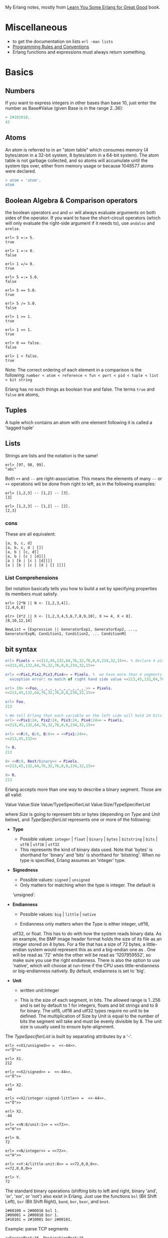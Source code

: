 My Erlang notes, mostly from [[https://learnyousomeerlang.com/][Learn You Some Erlang for Great Good]] book.

* Miscellaneous
- to get the documentation on lists =erl -man lists=
- [[http://www.erlang.se/doc/programming_rules.shtml][Programming Rules and Conventions]]
- Erlang functions and expressions must always return something.
* Basics
** Numbers
If you want to express integers in other bases than base 10, just
enter the number as Base#Value (given Base is in the range 2..36):
#+BEGIN_SRC erlang
> 2#101010.
42
#+END_SRC
** Atoms
An atom is referred to in an "atom table" which consumes memory (4
bytes/atom in a 32-bit system, 8 bytes/atom in a 64-bit system). The
atom table is not garbage collected, and so atoms will accumulate
until the system tips over, either from memory usage or because
1048577 atoms were declared.
#+BEGIN_SRC erlang
> atom = 'atom'.
atom
#+END_SRC
** Boolean Algebra & Comparison operators
the boolean operators =and= and =or= will always evaluate arguments on
both sides of the operator. If you want to have the short-circuit
operators (which will only evaluate the right-side argument if it
needs to), use =andalso= and =orelse=.

#+BEGIN_SRC
erl> 5 =:= 5.
true

erl> 1 =:= 0.
false

erl> 1 =/= 0.
true

erl> 5 =:= 5.0.
false

erl> 5 == 5.0.
true

erl> 5 /= 5.0.
false

erl> 1 >= 1.
true

erl> 1 =< 1.
true

erl> 0 == false.
false

erl> 1 < false.
true
#+END_SRC

Note: The correct ordering of each element in a comparison is the following:
=number < atom < reference < fun < port < pid < tuple < list < bit string=

Erlang has no such things as boolean true and false. The terms =true=
and =false= are atoms,
** Tuples
A tuple which contains an atom with one element following it is called
a 'tagged tuple'
** Lists
Strings are lists and the notation is the same!
#+BEGIN_SRC
erl> [97, 98, 99].
"abc"
#+END_SRC

Both =++= and =--= are right-associative. This means the elements of
many =--= or =++= operations will be done from right to left, as in the
following examples:
#+BEGIN_SRC
erl> [1,2,3] -- [1,2] -- [3].
[3]

erl> [1,2,3] -- [1,2] -- [2].
[2,3]
#+END_SRC
*** cons
These are all equivalent:
#+BEGIN_SRC
[a, b, c, d]
[a, b, c, d | []]
[a, b | [c, d]]
[a, b | [c | [d]]]
[a | [b | [c | [d]]]]
[a | [b | [c | [d | [] ]]]]
#+END_SRC
*** List Comprehensions
Set notation basically tells you how to build a set by specifying
properties its members must satisfy.

#+BEGIN_SRC
erl> [2*N || N <- [1,2,3,4]].
[2,4,6,8]

elr> [X*2 || X <- [1,2,3,4,5,6,7,8,9,10], X >= 4, X < 8].
[8,10,12,14]
#+END_SRC

#+BEGIN_SRC
NewList = [Expression || GeneratorExp1, GeneratorExp2, ..., GeneratorExpN, Condition1, Condition2, ... ConditionM]
#+END_SRC
** bit syntax
#+BEGIN_SRC  erlang
erl> Pixels = <<213,45,132,64,76,32,76,0,0,234,32,15>>. % declare 4 pixels of RGB colors in binary
<<213,45,132,64,76,32,76,0,0,234,32,15>>

erl> <<Pix1,Pix2,Pix3,Pix4>> = Pixels. %  we have more than 4 segments
  exception error: no match of right hand side value <<213,45,132,64,76,32,76, 0,0,234,32,15>>

erl> 19> <<Foo,_,_,_,_,_,_,_,_,_,_,_>> = Pixels.
<<213,45,132,64,76,32,76,0,0,234,32,15>>

erl> Foo.
213

% We tell Erlang that each variable on the left side will hold 24 bits of data. That's what Var:24 means
erl> <<Pix1:24, Pix2:24, Pix3:24, Pix4:24>> = Pixels.
<<213,45,132,64,76,32,76,0,0,234,32,15>>

erl> <<R:8, G:8, B:8>> = <<Pix1:24>>.
<<213,45,132>>

7> R.
213

8> <<R:8, Rest/binary>> = Pixels.
<<213,45,132,64,76,32,76,0,0,234,32,15>>

9> R.
213
#+END_SRC

 Erlang accepts more than one way to describe a binary segment. Those are all valid:

    Value
    Value:Size
    Value/TypeSpecifierList
    Value:Size/TypeSpecifierList

where /Size/ is going to represent bits or bytes (depending on /Type/ and
/Unit/ below), and /TypeSpecifierList/ represents one or more of the
following:

- *Type*
    + Possible values: =integer= | =float= | =binary= | =bytes= |
      =bitstring= | =bits= | =utf8= | =utf16= | =utf32=
    + This represents the kind of binary data used. Note that 'bytes'
      is shorthand for 'binary' and 'bits' is shorthand for
      'bitstring'. When no type is specified, Erlang assumes an
      'integer' type.

- *Signedness*
  + Possible values: =signed= | =unsigned=
  + Only matters for matching when the type is integer. The default is
  'unsigned'.

- *Endianness*
  + Possible values: =big= | =little= | =native=

  + Endianness only matters when the Type is either integer, utf16,
  utf32, or float. This has to do with how the system reads binary
  data. As an example, the BMP image header format holds the size of
  its file as an integer stored on 4 bytes. For a file that has a size
  of 72 bytes, a little-endian system would represent this as
  <<72,0,0,0>> and a big-endian one as <<0,0,0,72>>. One will be read
  as '72' while the other will be read as '1207959552', so make sure
  you use the right endianness. There is also the option to use
  'native', which will choose at run-time if the CPU uses
  little-endianness or big-endianness natively. By default, endianness
  is set to 'big'.

- *Unit*
    + written unit:Integer

    + This is the size of each segment, in bits. The allowed range is
      1..256 and is set by default to 1 for integers, floats and bit
      strings and to 8 for binary. The utf8, utf16 and utf32 types
      require no unit to be defined. The multiplication of Size by
      Unit is equal to the number of bits the segment will take and
      must be evenly divisible by 8. The unit size is usually used to
      ensure byte-alignment.

The /TypeSpecifierList/ is built by separating attributes by a '-'.

#+BEGIN_SRC
erl> <<X1/unsigned>> =  <<-44>>.
<<"Ô">>

erl> X1.
212

erl> <<X2/signed>> =  <<-44>>.
<<"Ô">>

erl> X2.
-44

erl> <<X2/integer-signed-little>> =  <<-44>>.
<<"Ô">>

erl> X2.
-44

erl> <<N:8/unit:1>> = <<72>>.
<<"H">>

erl> N.
72

erl> <<N/integer>> = <<72>>.
<<"H">>

erl> <<Y:4/little-unit:8>> = <<72,0,0,0>>.
<<72,0,0,0>>

erl> Y.
72
#+END_SRC



The standard binary operations (shifting bits to left and right,
binary 'and', 'or', 'xor', or 'not') also exist in Erlang. Just use
the functions =bsl= (Bit Shift Left), =bsr= (Bit Shift Right), =band=, =bor=,
=bxor=, and =bnot=.

#+BEGIN_SRC
2#00100 = 2#00010 bsl 1.
2#00001 = 2#00010 bsr 1.
2#10101 = 2#10001 bor 2#00101.
#+END_SRC

Example: parse TCP segments
#+BEGIN_SRC
<<SourcePort:16, DestinationPort:16,
AckNumber:32,
DataOffset:4, _Reserved:4, Flags:8, WindowSize:16,
CheckSum: 16, UrgentPointer:16,
Payload/binary>> = SomeBinary.
#+END_SRC

*** bit strings
#+BEGIN_SRC
<<"this is a bit string!">>
#+END_SRC

** Binary Comprehensions
#+BEGIN_SRC
erl> [ X || <<X>> <= <<1,2,3,4,5>>, X rem 2 == 0].
[2,4]

2> Pixels = <<213,45,132,64,76,32,76,0,0,234,32,15>>.
<<213,45,132,64,76,32,76,0,0,234,32,15>>

3> RGB = [ {R,G,B} || <<R:8,G:8,B:8>> <= Pixels ].
[{213,45,132},{64,76,32},{76,0,0},{234,32,15}]

erl> RGB.
[{213,45,132},{64,76,32},{76,0,0},{234,32,15}]

erl> << <<R:8, G:8, B:8>> ||  {R,G,B} <- RGB >>.
<<213,45,132,64,76,32,76,0,0,234,32,15>>

erl> << <<(X+1)/integer>> || <<X>> <= <<3,7,5,4,7>> >>.
<<4,8,6,5,8>>
#+END_SRC
* Modules
- All functions in Erlang must be defined in modules.
- module attributes are metadata describing the module itself. They can be found via =module_info/0=, like =mymod.module_info().=
- =-module(Name).=  This is always the first attribute (and statement) of
  a file, and for good reason: it's the name of the current module,
  where Name is an atom. This is the name you'll use to call
  functions from other modules. The calls are made with the =M:F(A)=
  form, where =M= is the module name, =F= the function, and A the
  arguments.
- =-export([Function1/Arity, Function2/Arity, ..., FunctionN/Arity]).=
- =-import(Module, [Function1/Arity, ..., FunctionN/Arity]).=
  Importing a function is not much more than a shortcut
- =-define(MACRO, some_value).=
  e.g =-define(foo, 88).= and to use it =?foo=
  e.g =-define(sub(X,Y), X-Y).= and to use it =?sub(23,47)=

* Compiling the code
  - =erlc flags file.erl= when in the command line
  - =compile:file(FileName)= when in the shell or in a module
  - =c()= when in the shell
*** flags
    - =-debug_info=
    - =-{outdir,Dir}=
    - =-export_all=: Will ignore the =-export= module attribute
   - =-{d,Macro}= or ={d,Macro,Value}= Defines a macro to be used in
     the module, where Macro is an atom. This is more frequently used
     when dealing when unit-testing, ensuring that a module will only
     have its testing functions created and exported when they are
     explicitly wanted. By default, Value is 'true' if it's not
     defined as the third element of the tuple.

e.g.
#+BEGIN_SRC
erl> compile:file(useless, [debug_info, export_all]).
{ok,useless}

erl> c(useless, [debug_info, export_all]).
{ok,useless}
#+END_SRC

Compiler flags can also be defined from within a module, with a module
attribute.
#+BEGIN_SRC erlang
-compile(export_all).
#+END_SRC

You could also use =c(Module,[native])=.
* Pattern Matching
Get the secon element of a list
#+BEGIN_SRC erlang
second([_, X|_]) ->
    X.

same(X,X) ->
true;
same(_,_) ->
false.

foo({First = {X,Y,Z}, Second = {H, S, M}}) ->
    io:format("X:~p, Y: ~p, Z: ~p, H: ~p, S: ~p, M: ~p~n", [X,Y,Z, H, S, M]),
    io:format("First: ~p, second: ~p~n", [First, Second]).
#+END_SRC
* Guards, Guards!
#+BEGIN_SRC erlang
old_enough(X) when X >= 16 -> true;
old_enough(_) -> false.

right_age(X) when X >= 16, X =< 104 -> %% The comma (,) acts in a similar manner to the operator `andalso`
    true;
right_age(_) ->
    false.

wrong_age(X) when X < 16; X > 104 -> %% the semicolon (;) acts a bit like `orelse`
    true;
wrong_age(_) ->
    false.
#+END_SRC

Note: I've compared =,= and =;= in guards to the operators =andalso= and
=orelse=. They're not exactly the same, though. The former pair will
catch exceptions as they happen while the latter won't. What this
means is that if there is an error thrown in the first part of the
guard `X >= N; N >= 0`, the second part can still be evaluated and the
guard might succeed; if an error was thrown in the first part of `X >= N orelse N >= 0`,
the second part will also be skipped and the whole
guard will fail.

However, only =andalso= and =orelse= can be
nested inside guards. This means =(A orelse B) andalso C= is a valid
guard, while =(A; B), C= is not.



Note: type test BIFs constitute more than half of the functions
allowed in guard expressions. The rest are also BIFs, but do not
represent type tests. These are:

#+BEGIN_SRC erlang
 abs(Number), bit_size(Bitstring), byte_size(Bitstring), element(N, Tuple),
 float(Term), hd(List), length(List), node(),
 node(Pid|Ref|Port), round(Number), self(), size(Tuple|Bitstring),
 tl(List), trunc(Number), tuple_size(Tuple)
#+END_SRC

e.g
#+BEGIN_SRC erlang
zip(Xs, Ys) when length(Xs) == length(Ys) ->
    lists:reverse(zip(Xs, Ys, [])).

zip([], [], Result) ->
    Result;
zip([X|Xs], [Y|Ys], Result) ->
    zip(Xs, Ys, [{X, Y} | Result]).
#+END_SRC

* if
The =if= clauses are called Guard Patterns.

#+BEGIN_SRC erlang
  oh_god(N) ->
      if N =:= 2 -> might_succeed;
         true -> always_does  %% this is Erlang's if's 'else!', we can't omit this, or else we get an error
      end.

  help_me(Animal) ->
      Talk = if Animal == cat ->
                     "meow";
                Animal == beef ->
                     "moo";
                Animal == dog ->
                     "bark";
                true ->
                     "fdlkajfj"
             end,
      {Animal, "says " ++ Talk ++ "!"}.
#+END_SRC
* In Case ... of
a =case ... of= expression is like the whole function head: you can
have the complex pattern matching you can use with each argument, and
you can have guards on top of it!

#+BEGIN_SRC erlang
  insert(X, []) ->
      [X];
  insert(X, Set) ->
      case lists:member(X, Set) of
          true -> Set;
          false -> [X | Set]
      end.

  beach(Temperature) ->
      case Temperature of
          {celsius, N} when N >= 20, N =< 45 ->
              'favorable';
          {kelvin, N} when N >= 293, N =< 318 ->
              'scientifically favorable';
          {fahrenheit, N} when N >= 68, N =< 113 ->
              'favorable in the US';
          _ ->
              'avoid beach'
      end.
#+END_SRC

* Type conversions
Each of these functions take the form =<type>_to_<type>= and are
implemented in the =erlang= module.
#+BEGIN_SRC
1> erlang:list_to_integer("54").
54

2> erlang:integer_to_list(54).
"54"

3> erlang:list_to_integer("54.32").
   exception error: bad argument
in function  list_to_integer/1
called as list_to_integer("54.32")

4> erlang:list_to_float("54.32").
54.32

5> erlang:atom_to_list(true).
"true"

6> erlang:list_to_bitstring("hi there").
<<"hi there">>

7> erlang:bitstring_to_list(<<"hi there">>).
"hi there"
#+END_SRC

All of them:
#+BEGIN_SRC
atom_to_binary/2, atom_to_list/1, binary_to_atom/2,
binary_to_existing_atom/2, binary_to_list/1, bitstring_to_list/1,
binary_to_term/1, float_to_list/1, fun_to_list/1, integer_to_list/1,
integer_to_list/2, iolist_to_binary/1, iolist_to_atom/1,
list_to_atom/1, list_to_binary/1, list_to_bitstring/1,
list_to_existing_atom/1, list_to_float/1, list_to_integer/2,
list_to_pid/1, list_to_tuple/1, pid_to_list/1, port_to_list/1,
ref_to_list/1, term_to_binary/1, term_to_binary/2, tuple_to_list/1.
#+END_SRC
* To Guard a Data Type
type test BIFs:
#+BEGIN_SRC
is_atom/1           is_binary/1
is_bitstring/1      is_boolean/1        is_builtin/3
is_float/1          is_function/1       is_function/2
is_integer/1        is_list/1           is_number/1
is_pid/1            is_port/1           is_record/2
is_record/3         is_reference/1      is_tuple/1
#+END_SRC
* types
** =dialyzer=
** =typer=

* Recursion
#+BEGIN_SRC erlang
tail_fac(N) ->
    tail_fac(N, 1).

tail_fac(0, Acc) ->
    Acc;
tail_fac(N, Acc) when N > 0 ->
    tail_fac(N - 1, Acc * N).

zip([],_) -> [];
zip(_,[]) -> [];
zip([X|Xs],[Y|Ys]) -> [{X,Y}|zip(Xs,Ys)].


qSort([]) ->
    [];
qSort(L) when is_list(L) ->
    qSort(L, []).

qSort([], Acc) ->
    Acc;
qSort([Pivot|Rest], Acc) ->
    partition(Pivot, Rest, {[], [Pivot], []}, Acc).

partition(_Pivot, [], {Smaller, Equal, Bigger}, Acc) ->
    qSort(Smaller, Equal ++ qSort(Bigger, Acc));

partition(Pivot, [H | T], {Smaller, Equal, Bigger}, Acc) ->
    if H > Pivot -> partition(Pivot, T, {Smaller, Equal, [H | Bigger]}, Acc);
       H < Pivot -> partition(Pivot, T, {[H | Smaller], Equal, Bigger}, Acc);
       H =:= Pivot -> partition(Pivot, T, {Smaller, [H | Equal], Bigger}, Acc)
    end.
#+END_SRC

Note: tail recursion as seen here is not making the memory grow
because when the virtual machine sees a function calling itself in a
tail position (the last expression to be evaluated in a function), it
eliminates the current stack frame. This is called tail-call
optimisation (TCO) and it is a special case of a more general
optimisation named Last Call Optimisation (LCO).

LCO is done whenever the last expression to be evaluated in a function
body is another function call. When that happens, as with TCO, the
Erlang VM avoids storing the stack frame. As such tail recursion is
also possible between multiple functions. As an example, the chain of
functions =a() -> b(). b() -> c(). c() -> a().= will effectively create
an infinite loop that won't go out of memory as LCO avoids overflowing
the stack. This principle, combined with our use of accumulators is
what makes tail recursion useful.

* Higher Order Functions

#+BEGIN_SRC erlang
-module(hhfuns).
-compile(export_all).

one() ->
    1.
two() ->
    2.

add(X, Y) ->
    X() + Y().

%% to call it `hhfuns:add(fun hhfuns:one/0, fun hhfuns:two/0).`
#+END_SRC

* Anonymous functions
- syntax
    #+BEGIN_SRC erlang
fun(Args1) ->
        Expression1, Exp2, ..., ExpN;
   (Args2) ->
        Expression1, Exp2, ..., ExpN;
   (Args3) ->
        Expression1, Exp2, ..., ExpN
end
#+END_SRC
    e.g
    #+BEGIN_SRC erlang
fun(A,B) when A > B -> A; (_,B) -> B end
#+END_SRC
- You're most likely to use anonymous functions to carry state around
- define and call immediately
  #+BEGIN_SRC erlang
  (fun(X) -> io:format("It's ~p~n", [X]) end)(42).
  #+END_SRC
- name 'em
    the name is visible only within the function's scope
    #+BEGIN_SRC erlang
     fun Loop() ->
        io:format("I'm loop~n"),
        timer:sleep(500),
         Loop()  %% <------- calling itself
     end
    #+END_SRC
- look at =fold= beauty
  #+BEGIN_SRC erlang
    fold(_, Start, []) -> Start;
    fold(F, Start, [H|T]) -> fold(F, F(H,Start), T).


    reverse(L) ->
        fold(fun(X,Acc) -> [X|Acc] end, [], L).

    map2(F,L) ->
        reverse(fold(fun(X,Acc) -> [F(X)|Acc] end, [], L)).

    filter2(Pred, L) ->
        F = fun(X,Acc) ->
                    case Pred(X) of
                        true  -> [X|Acc];
                        false -> Acc
                    end
            end,
        reverse(fold(F, [], L)).
  #+END_SRC
